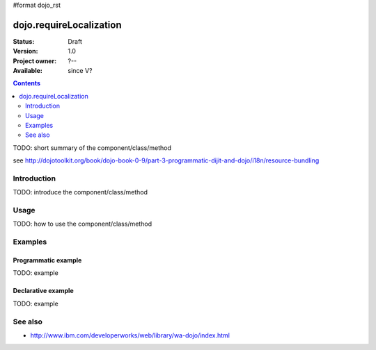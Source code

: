 #format dojo_rst

dojo.requireLocalization
========================

:Status: Draft
:Version: 1.0
:Project owner: ?--
:Available: since V?

.. contents::
   :depth: 2

TODO: short summary of the component/class/method

see http://dojotoolkit.org/book/dojo-book-0-9/part-3-programmatic-dijit-and-dojo/i18n/resource-bundling

============
Introduction
============

TODO: introduce the component/class/method


=====
Usage
=====

TODO: how to use the component/class/method

.. code-block :: javascript
 :linenos:

 <script type="text/javascript">
   // your code
 </script>



========
Examples
========

Programmatic example
--------------------

TODO: example

Declarative example
-------------------

TODO: example


========
See also
========

* http://www.ibm.com/developerworks/web/library/wa-dojo/index.html
